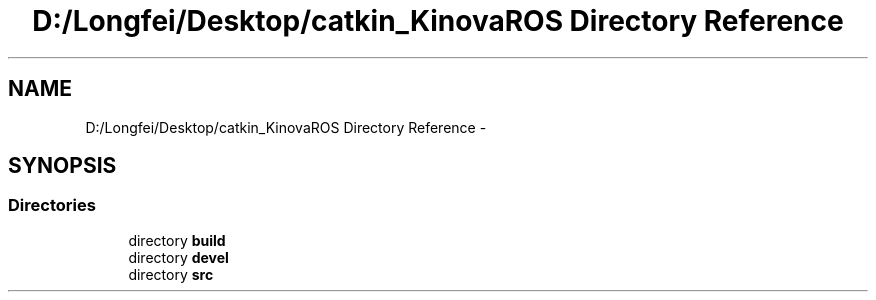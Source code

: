 .TH "D:/Longfei/Desktop/catkin_KinovaROS Directory Reference" 3 "Thu Mar 3 2016" "Version 1.0.1" "Kinova-ROS" \" -*- nroff -*-
.ad l
.nh
.SH NAME
D:/Longfei/Desktop/catkin_KinovaROS Directory Reference \- 
.SH SYNOPSIS
.br
.PP
.SS "Directories"

.in +1c
.ti -1c
.RI "directory \fBbuild\fP"
.br
.ti -1c
.RI "directory \fBdevel\fP"
.br
.ti -1c
.RI "directory \fBsrc\fP"
.br
.in -1c
